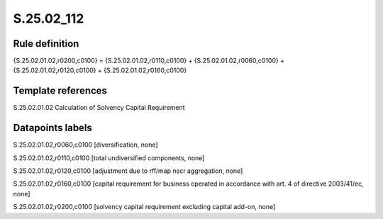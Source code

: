 ===========
S.25.02_112
===========

Rule definition
---------------

{S.25.02.01.02,r0200,c0100} = {S.25.02.01.02,r0110,c0100} + {S.25.02.01.02,r0060,c0100} + {S.25.02.01.02,r0120,c0100} + {S.25.02.01.02,r0160,c0100} 


Template references
-------------------

S.25.02.01.02 Calculation of Solvency Capital Requirement


Datapoints labels
-----------------

S.25.02.01.02,r0060,c0100 [diversification, none]

S.25.02.01.02,r0110,c0100 [total undiversified components, none]

S.25.02.01.02,r0120,c0100 [adjustment due to rff/map nscr aggregation, none]

S.25.02.01.02,r0160,c0100 [capital requirement for business operated in accordance with art. 4 of directive 2003/41/ec, none]

S.25.02.01.02,r0200,c0100 [solvency capital requirement excluding capital add-on, none]



